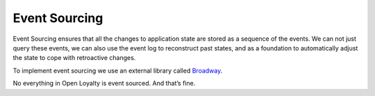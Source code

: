 Event Sourcing
==============

Event Sourcing ensures that all the changes to application state are stored as a sequence of the events. We can not just
query these events, we can also use the event log to reconstruct past states, and as a foundation to automatically
adjust the state to cope with retroactive changes.

.. image:: _images/event_sourcing.png
    :scale: 55%

To implement event sourcing we use an external library called `Broadway <https://github.com/broadway/broadway>`_.

No everything in Open Loyalty is event sourced. And that’s fine.
